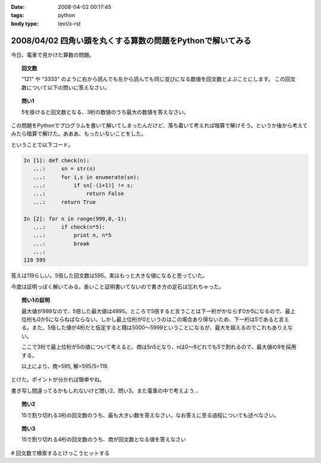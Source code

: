 :date: 2008-04-02 00:17:45
:tags: python
:body type: text/x-rst

===========================================================
2008/04/02 四角い頭を丸くする算数の問題をPythonで解いてみる
===========================================================

今日、電車で見かけた算数の問題。

.. topic:: 回文数

  "121" や "3333" のように右から読んでも左から読んでも同じ並びになる数値を回文数とよぶことにします。
  この回文数について以下の問いに答えなさい。

.. topic:: 問い1

  5を掛けると回文数となる、3桁の数値のうち最大の数値を答えなさい。


この問題をPythonでプログラムを書いて解いてしまったんだけど、落ち着いて考えれば暗算で解けそう。というか後から考えてみたら暗算で解けた。あああ、もったいないことをした。

ということで以下コード。



.. :extend type: text/x-rst
.. :extend:

.. code-block:: python

    In [1]: def check(n):
       ...:     sn = str(n)
       ...:     for i,s in enumerate(sn):
       ...:         if sn[-(i+1)] != s:
       ...:             return False
       ...:     return True
    
    In [2]: for n in range(999,0,-1):
       ...:     if check(n*5):
       ...:         print n, n*5
       ...:         break
       ...:
    119 595


答えは119らしい。5倍した回文数は595。実はもっと大きな値になると思っていた。

今度は証明っぽく解いてみる。長いこと証明書いてないので書き方の定石は忘れちゃった。

.. Topic:: 問い1の証明

  最大値が999なので、5倍した最大値は4995。ところで5倍すると言うことは下一桁がかならず0か5になるので、最上位桁も0か5にならねばならない。しかし最上位桁が0というのはこの場合あり得ないため、下一桁は5であると言える。また、5倍した値が4桁だと仮定すると積は5000～5999ということになるが、最大を超えるのでこれもありえない。

  ここで3桁で最上位桁が5の値について考えると、商は5n5となり、nは0～9どれでも5で割れるので、最大値の9を採用する。

  以上により、商=595, 解=595/5=119.

とけた。ポイントが分かれば簡単やね。

書き写し間違ってるかもしれないけど問い2、問い3。また電車の中で考えよう...

.. Topic:: 問い2

    15で割り切れる3桁の回文数のうち、最も大きい数を答えなさい。なお答えに至る過程についても述べなさい。

.. Topic:: 問い3

    15で割り切れる4桁の回文数のうち、商が回文数となる値を答えなさい


# 回文数で検索するとけっこうヒットする


.. :comments:
.. :comment id: 2008-04-02.9148261860
.. :title: Re:四角い頭を丸くする算数の問題をPythonで解いてみる
.. :author: mshibata
.. :date: 2008-04-02 01:22:04
.. :email: mshibata@emptypage.jp
.. :url: 
.. :body:
.. わーい、「続きを読む」前に正解を出せたぞ。
.. 
.. 「5倍した値が4桁だと...」の部分はいらないような気がしますが……。
.. # あとs/商/積/？
.. 
.. 1. 5の倍数では1の位の数字は5または0である。
.. 2. 3桁の回文数はABAの形をとる。ただしAは0でない。
.. 3. 1., 2. から求める回文数は5n5の形をとる。この形をとる最大の整数は595である。
.. 4. 595/5=119、よって答は 119。
.. おしまい
.. 
.. 自分はこんな感じで解きましたが、ロジカルになってるかな。
.. # 関係ないけどわたくしも幼少のみぎり四角い頭を丸くするところにかつて通っておりました。
.. 
.. Pythonで書くなら……、これじゃだめ？（笑）
.. print [x for x in range(100, 1000) if x % 5 == 0 and x / 100 == x % 10][-1] / 5
.. 
.. :comments:
.. :comment id: 2008-04-02.9877627627
.. :title: Re:四角い頭を丸くする算数の問題をPythonで解いてみる
.. :author: しみずかわ
.. :date: 2008-04-02 01:39:48
.. :email: 
.. :url: 
.. :body:
.. >「5倍した値が4桁だと...」の部分はいらないような気がしますが……。
.. 
.. 「5を掛けると回文数となる3桁の数値」なので、
.. 「3桁の回文数」ではなくて「3桁の数字 * 5 = 回文数」なのですよ。（電車で見間違えてなければ）
.. 
.. > # あとs/商/積/？
.. 
.. おおう。修正！
.. 
.. 
.. :comments:
.. :comment id: 2008-04-02.6014387001
.. :title: Re:四角い頭を丸くする算数の問題をPythonで解いてみる
.. :author: mshibata
.. :date: 2008-04-02 02:23:23
.. :email: mshibata@emptypage.jp
.. :url: 
.. :body:
.. > 「3桁の回文数」ではなくて「3桁の数字 * 5 = 回文数」なのですよ。
.. 
.. あーっ、なるほど！　失礼しました。
.. くやしいから修正したワンライナーを……。
.. 
.. max(x for x in range(100, 1000) if str(x * 5) == ''.join(reversed(str(x * 5))))
.. # 1000 のところの桁を増やしてくとちょっと興味深い（総当たりだから超遅いけど）。
.. 
.. :comments:
.. :comment id: 2008-04-02.9063441259
.. :title: Re:四角い頭を丸くする算数の問題をPythonで解いてみる
.. :author: jack
.. :date: 2008-04-02 09:58:27
.. :email: 
.. :url: 
.. :body:
.. 一応暗算でできた。ABBAは 0 でも5 でもなりたたないからABAで、あとはすぐですね。でも問2はそしたら一瞬じゃないの？
.. 
.. :comments:
.. :comment id: 2008-04-02.1659422107
.. :title: Re:四角い頭を丸くする算数の問題をPythonで解いてみる
.. :author: aihatena
.. :date: 2008-04-02 10:52:46
.. :email: 
.. :url: a2:585_a3:5445
.. :body:
.. 解けた。回答は↑のリンクに。
.. 問2：5x5として(5+x+5)mod3=0なxの最大値
.. 問3：5xx5として(5+x+x+5)mod3=0なxは3通り。
.. 　　　15で割って回文数になるのは1通り。
.. 
.. :comments:
.. :comment id: 2008-04-02.5744168278
.. :title: たくさん釣れたｗ
.. :author: しみずかわ
.. :date: 2008-04-02 23:12:54
.. :email: 
.. :url: 
.. :body:
.. みんなに解かれちゃって、解く楽しみが。。悔しいので短く速くしちゃう。
.. 
.. > max(x for x in range(100, 1000) if str(x * 5) == ''.join(reversed(str(x * 5))))
.. 
.. max(x for x in xrange(999,99,-1)if`x*5`==`x*5`[::-1])
.. 
.. 上限を上げると確かに興味深い解が...
.. 
.. 
.. :comments:
.. :comment id: 2008-04-03.7685306074
.. :title: Re:四角い頭を丸くする算数の問題をPythonで解いてみる
.. :author: Anonymous User
.. :date: 2008-04-03 02:36:09
.. :email: 
.. :url: 
.. :body:
.. おー、コメント付いてますね。
.. 呑み会でしこたま飲んだ後、電車の中で頭の中ぐるぐるしながら暗算で解いた記憶がｗ
.. 
.. :comments:
.. :comment id: 2008-04-03.8153937773
.. :title: Re:四角い頭を丸くする算数の問題をPythonで解いてみる
.. :author: ocs
.. :date: 2008-04-03 02:36:55
.. :email: 
.. :url: 
.. :body:
.. 名前入れ忘れました。
.. 
.. :comments:
.. :comment id: 2008-04-03.4895232626
.. :title: Re:四角い頭を丸くする算数の問題をPythonで解いてみる
.. :author: ocs
.. :date: 2008-04-03 07:48:10
.. :email: 
.. :url: 
.. :body:
.. >上限を上げると確かに興味深い解が...
.. 以下問い1のn桁版の証明。
.. 
.. 問い：5を掛けると回文数となる、3桁の数値のうち最大の数値を答えなさい。
.. 回答：
.. 5倍して得られる数の1の位は0, 5 のいずれかであるため題意を満たすのは5.
.. よって、得られる回文数は以下のいずれかである.
.. 
.. i) 5○○○○...○5 (n+1桁)
.. ii) 5○○○○...○5 (n桁)
.. 
.. i) の場合、5で割るとn桁にならないため不適. ii) の形について考える。
.. 求める数を X(n) とすると回文数は 5X(n) であり、
.. 
.. 5X(n) = 5*10^n + a1*10^(n-1) + a2*10^(n-2) + ... + an-1*10 + 5
.. (ただし a1, a2, ..., an-1 ∈ {0, 1, ... , 9})
.. 
.. 両辺を5で割り、
.. 
.. X(n) = 10^n + 2a1*10^(n-2) + 2a2*10(n-3) + ... + 2an-1 + 1
.. 
.. 上記の形から、a1, a2, ..., an-1 の値がいくつであっても X(n) は整数となる。
.. 題意を満たすように a1, a2, ..., an-1 の値を定めると、
.. 
.. a1 = a2 = a3 = ... = an-1 = 9 
.. 
.. よって、得られる X(n) は
.. 
.. X(n) = 10^n + 2*9*10^(n-1) + 2*9*10^(n-2) + ... + 2*9 + 1
..      = 10^n + 1 + 2*9*(10^(n-1) + 10^(n-2) + ... + 1)
..      = 1000...0 + 1 + 18*(111...1)
..      = 1000...0 + 1 + 199...8
..      = 1199...9
.. 
.. 以上.
.. 
.. :comments:
.. :comment id: 2008-04-03.0748985867
.. :title: Re:四角い頭を丸くする算数の問題をPythonで解いてみる
.. :author: しみずかわ
.. :date: 2008-04-03 10:11:15
.. :email: 
.. :url: 
.. :body:
.. しまった。max()だと高速じゃないや。().next()にしないと。
.. 証明おもしろい。学生時代にこういう問題に遭遇したかったなあ。
.. 
.. 
.. :comments:
.. :comment id: 2008-04-03.6611050430
.. :title: Re:四角い頭を丸くする算数の問題をPythonで解いてみる
.. :author: mshibata
.. :date: 2008-04-03 20:54:21
.. :email: mshibata@emptypage.jp
.. :url: 
.. :body:
.. > max(x for x in xrange(999,99,-1)if`x*5`==`x*5`[::-1])
.. 
.. おお、スライスのステップ数に負の値を入れるとそうなるんですか。reversed() に入れても元のシーケンスと同じ型でじゃなくてジェネレータで返ってきたから、「おや」とは思ったんですが。
.. `x` も、こんなシンタックスシュガーが Python にあったのかという感じで、なんだか意外です。
.. 
.. いいこと知りました。
.. 
.. :comments:
.. :comment id: 2008-04-03.7923662892
.. :title: repr
.. :author: しみずかわ
.. :date: 2008-04-03 22:53:12
.. :email: 
.. :url: 
.. :body:
.. `x` は __repr__ が呼び出されます。str(x)は __str__ が呼び出されます。
.. str()の代替ではないのでご注意を...
.. 
.. :comments:
.. :comment id: 2008-04-03.5409020551
.. :title: Re:repr
.. :author: mshibata
.. :date: 2008-04-03 23:22:21
.. :email: mshibata@emptypage.jp
.. :url: 
.. :body:
.. > str()の代替ではないのでご注意を...
.. 
.. あ、補足どもです。
.. 
